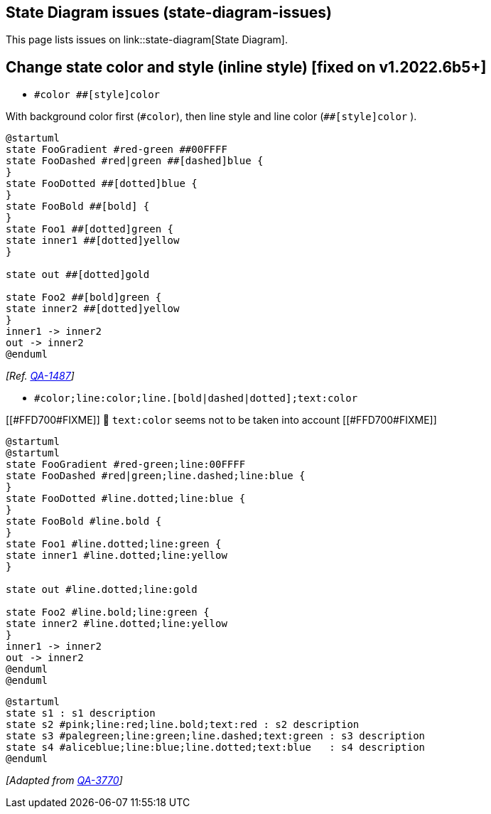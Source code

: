 == State Diagram issues (state-diagram-issues)

This page lists issues on link::state-diagram[State Diagram].


== Change state color and style (inline style) [fixed on v1.2022.6b5+]

* `+#color ##[style]color+` 

With background color first (`+#color+`), then line style and line color (`+##[style]color+` ).

[plantuml]
----
@startuml
state FooGradient #red-green ##00FFFF
state FooDashed #red|green ##[dashed]blue {
}
state FooDotted ##[dotted]blue {
}
state FooBold ##[bold] {
}
state Foo1 ##[dotted]green {
state inner1 ##[dotted]yellow
}

state out ##[dotted]gold

state Foo2 ##[bold]green {
state inner2 ##[dotted]yellow
}
inner1 -> inner2
out -> inner2
@enduml
----
__[Ref. https://forum.plantuml.net/1487[QA-1487]]__


* `+#color;line:color;line.[bold|dashed|dotted];text:color+`

[[#FFD700#FIXME]] 🚩
`+text:color+` seems not to be taken into account 
[[#FFD700#FIXME]]

[plantuml]
----
@startuml
@startuml
state FooGradient #red-green;line:00FFFF
state FooDashed #red|green;line.dashed;line:blue {
}
state FooDotted #line.dotted;line:blue {
}
state FooBold #line.bold {
}
state Foo1 #line.dotted;line:green {
state inner1 #line.dotted;line:yellow
}

state out #line.dotted;line:gold

state Foo2 #line.bold;line:green {
state inner2 #line.dotted;line:yellow
}
inner1 -> inner2
out -> inner2
@enduml
@enduml
----
[plantuml]
----
@startuml
state s1 : s1 description
state s2 #pink;line:red;line.bold;text:red : s2 description
state s3 #palegreen;line:green;line.dashed;text:green : s3 description
state s4 #aliceblue;line:blue;line.dotted;text:blue   : s4 description
@enduml
----

__[Adapted from https://forum.plantuml.net/3770[QA-3770]]__


